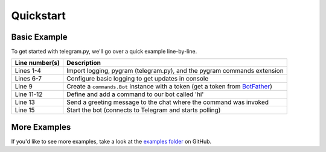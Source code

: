 .. _quickstart:

Quickstart
==========

.. _basic example:

Basic Example
-------------

To get started with telegram.py, we'll go over a quick example
line-by-line.

.. code-block:: python
    :linenos:

    import logging

    import pygram
    from pygram.ext import commands

    logging.basicConfig(level=logging.INFO, format="(%(asctime)s) %(levelname)s %(message)s", datefmt="%m/%d/%y - %H:%M:%S %Z")
    logger = logging.getLogger("pygram")

    bot = commands.Bot("token here")

    @bot.command()
    async def hi(ctx):
        await ctx.send("Hello")
        
    bot.run()


================  ========================================================================================================================================
Line number(s)    Description
================  ========================================================================================================================================
Lines 1-4         Import logging, pygram (telegram.py), and the pygram commands extension
Lines 6-7         Configure basic logging to get updates in console
Line 9            Create a ``commands.Bot`` instance with a token (get a token from `BotFather <https://core.telegram.org/bots#3-how-do-i-create-a-bot>`_)
Line 11-12        Define and add a command to our bot called 'hi'
Line 13           Send a greeting message to the chat where the command was invoked
Line 15           Start the bot (connects to Telegram and starts polling)
================  ========================================================================================================================================

.. _more examples:

More Examples
-------------

If you'd like to see more examples, take a look at the `examples folder <https://github.com/ilovetocode2019/telegram.py/tree/master/examples>`_ on GitHub.
